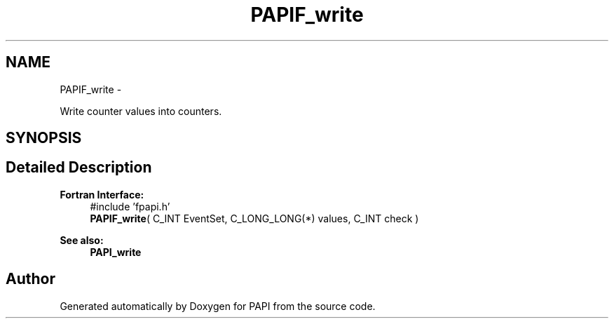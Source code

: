.TH "PAPIF_write" 3 "Fri Aug 2 2013" "Version 5.2.0.0" "PAPI" \" -*- nroff -*-
.ad l
.nh
.SH NAME
PAPIF_write \- 
.PP
Write counter values into counters.  

.SH SYNOPSIS
.br
.PP
.SH "Detailed Description"
.PP 
\fBFortran Interface:\fP
.RS 4
#include 'fpapi.h' 
.br
 \fBPAPIF_write\fP( C_INT EventSet, C_LONG_LONG(*) values, C_INT check )
.RE
.PP
\fBSee also:\fP
.RS 4
\fBPAPI_write\fP 
.RE
.PP


.SH "Author"
.PP 
Generated automatically by Doxygen for PAPI from the source code.
